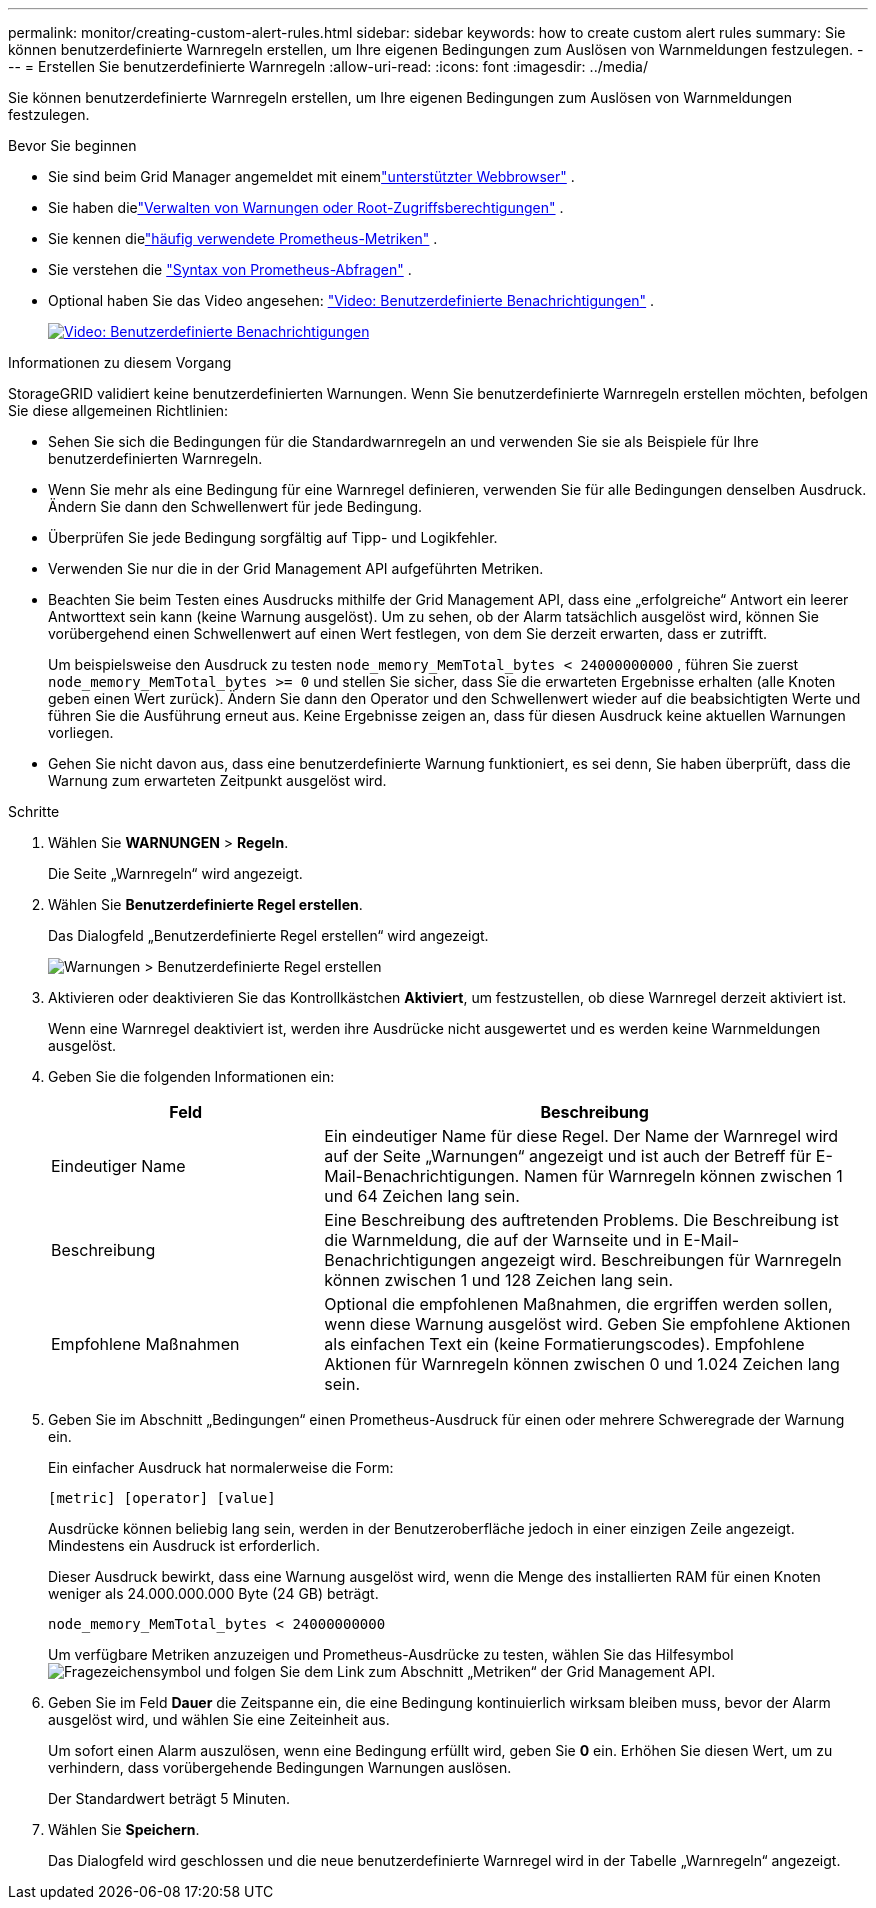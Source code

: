 ---
permalink: monitor/creating-custom-alert-rules.html 
sidebar: sidebar 
keywords: how to create custom alert rules 
summary: Sie können benutzerdefinierte Warnregeln erstellen, um Ihre eigenen Bedingungen zum Auslösen von Warnmeldungen festzulegen. 
---
= Erstellen Sie benutzerdefinierte Warnregeln
:allow-uri-read: 
:icons: font
:imagesdir: ../media/


[role="lead"]
Sie können benutzerdefinierte Warnregeln erstellen, um Ihre eigenen Bedingungen zum Auslösen von Warnmeldungen festzulegen.

.Bevor Sie beginnen
* Sie sind beim Grid Manager angemeldet mit einemlink:../admin/web-browser-requirements.html["unterstützter Webbrowser"] .
* Sie haben dielink:../admin/admin-group-permissions.html["Verwalten von Warnungen oder Root-Zugriffsberechtigungen"] .
* Sie kennen dielink:commonly-used-prometheus-metrics.html["häufig verwendete Prometheus-Metriken"] .
* Sie verstehen die https://prometheus.io/docs/prometheus/latest/querying/basics/["Syntax von Prometheus-Abfragen"^] .
* Optional haben Sie das Video angesehen: https://netapp.hosted.panopto.com/Panopto/Pages/Viewer.aspx?id=54af90c4-9a38-4136-9621-b1ff008604a3["Video: Benutzerdefinierte Benachrichtigungen"^] .
+
[link=https://netapp.hosted.panopto.com/Panopto/Pages/Viewer.aspx?id=54af90c4-9a38-4136-9621-b1ff008604a3]
image::../media/video-screenshot-alert-create-custom-118.png[Video: Benutzerdefinierte Benachrichtigungen]



.Informationen zu diesem Vorgang
StorageGRID validiert keine benutzerdefinierten Warnungen.  Wenn Sie benutzerdefinierte Warnregeln erstellen möchten, befolgen Sie diese allgemeinen Richtlinien:

* Sehen Sie sich die Bedingungen für die Standardwarnregeln an und verwenden Sie sie als Beispiele für Ihre benutzerdefinierten Warnregeln.
* Wenn Sie mehr als eine Bedingung für eine Warnregel definieren, verwenden Sie für alle Bedingungen denselben Ausdruck.  Ändern Sie dann den Schwellenwert für jede Bedingung.
* Überprüfen Sie jede Bedingung sorgfältig auf Tipp- und Logikfehler.
* Verwenden Sie nur die in der Grid Management API aufgeführten Metriken.
* Beachten Sie beim Testen eines Ausdrucks mithilfe der Grid Management API, dass eine „erfolgreiche“ Antwort ein leerer Antworttext sein kann (keine Warnung ausgelöst).  Um zu sehen, ob der Alarm tatsächlich ausgelöst wird, können Sie vorübergehend einen Schwellenwert auf einen Wert festlegen, von dem Sie derzeit erwarten, dass er zutrifft.
+
Um beispielsweise den Ausdruck zu testen `node_memory_MemTotal_bytes < 24000000000` , führen Sie zuerst `node_memory_MemTotal_bytes >= 0` und stellen Sie sicher, dass Sie die erwarteten Ergebnisse erhalten (alle Knoten geben einen Wert zurück).  Ändern Sie dann den Operator und den Schwellenwert wieder auf die beabsichtigten Werte und führen Sie die Ausführung erneut aus.  Keine Ergebnisse zeigen an, dass für diesen Ausdruck keine aktuellen Warnungen vorliegen.

* Gehen Sie nicht davon aus, dass eine benutzerdefinierte Warnung funktioniert, es sei denn, Sie haben überprüft, dass die Warnung zum erwarteten Zeitpunkt ausgelöst wird.


.Schritte
. Wählen Sie *WARNUNGEN* > *Regeln*.
+
Die Seite „Warnregeln“ wird angezeigt.

. Wählen Sie *Benutzerdefinierte Regel erstellen*.
+
Das Dialogfeld „Benutzerdefinierte Regel erstellen“ wird angezeigt.

+
image::../media/alerts_create_custom_rule.png[Warnungen > Benutzerdefinierte Regel erstellen]

. Aktivieren oder deaktivieren Sie das Kontrollkästchen *Aktiviert*, um festzustellen, ob diese Warnregel derzeit aktiviert ist.
+
Wenn eine Warnregel deaktiviert ist, werden ihre Ausdrücke nicht ausgewertet und es werden keine Warnmeldungen ausgelöst.

. Geben Sie die folgenden Informationen ein:
+
[cols="1a,2a"]
|===
| Feld | Beschreibung 


 a| 
Eindeutiger Name
 a| 
Ein eindeutiger Name für diese Regel.  Der Name der Warnregel wird auf der Seite „Warnungen“ angezeigt und ist auch der Betreff für E-Mail-Benachrichtigungen.  Namen für Warnregeln können zwischen 1 und 64 Zeichen lang sein.



 a| 
Beschreibung
 a| 
Eine Beschreibung des auftretenden Problems.  Die Beschreibung ist die Warnmeldung, die auf der Warnseite und in E-Mail-Benachrichtigungen angezeigt wird.  Beschreibungen für Warnregeln können zwischen 1 und 128 Zeichen lang sein.



 a| 
Empfohlene Maßnahmen
 a| 
Optional die empfohlenen Maßnahmen, die ergriffen werden sollen, wenn diese Warnung ausgelöst wird.  Geben Sie empfohlene Aktionen als einfachen Text ein (keine Formatierungscodes).  Empfohlene Aktionen für Warnregeln können zwischen 0 und 1.024 Zeichen lang sein.

|===
. Geben Sie im Abschnitt „Bedingungen“ einen Prometheus-Ausdruck für einen oder mehrere Schweregrade der Warnung ein.
+
Ein einfacher Ausdruck hat normalerweise die Form:

+
`[metric] [operator] [value]`

+
Ausdrücke können beliebig lang sein, werden in der Benutzeroberfläche jedoch in einer einzigen Zeile angezeigt.  Mindestens ein Ausdruck ist erforderlich.

+
Dieser Ausdruck bewirkt, dass eine Warnung ausgelöst wird, wenn die Menge des installierten RAM für einen Knoten weniger als 24.000.000.000 Byte (24 GB) beträgt.

+
`node_memory_MemTotal_bytes < 24000000000`

+
Um verfügbare Metriken anzuzeigen und Prometheus-Ausdrücke zu testen, wählen Sie das Hilfesymbolimage:../media/icon_nms_question.png["Fragezeichensymbol"] und folgen Sie dem Link zum Abschnitt „Metriken“ der Grid Management API.

. Geben Sie im Feld *Dauer* die Zeitspanne ein, die eine Bedingung kontinuierlich wirksam bleiben muss, bevor der Alarm ausgelöst wird, und wählen Sie eine Zeiteinheit aus.
+
Um sofort einen Alarm auszulösen, wenn eine Bedingung erfüllt wird, geben Sie *0* ein.  Erhöhen Sie diesen Wert, um zu verhindern, dass vorübergehende Bedingungen Warnungen auslösen.

+
Der Standardwert beträgt 5 Minuten.

. Wählen Sie *Speichern*.
+
Das Dialogfeld wird geschlossen und die neue benutzerdefinierte Warnregel wird in der Tabelle „Warnregeln“ angezeigt.



